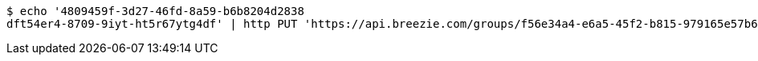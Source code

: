 [source,bash]
----
$ echo '4809459f-3d27-46fd-8a59-b6b8204d2838
dft54er4-8709-9iyt-ht5r67ytg4df' | http PUT 'https://api.breezie.com/groups/f56e34a4-e6a5-45f2-b815-979165e57b64/users' 'Authorization: Bearer:0b79bab50daca910b000d4f1a2b675d604257e42' 'Content-Type:text/uri-list'
----